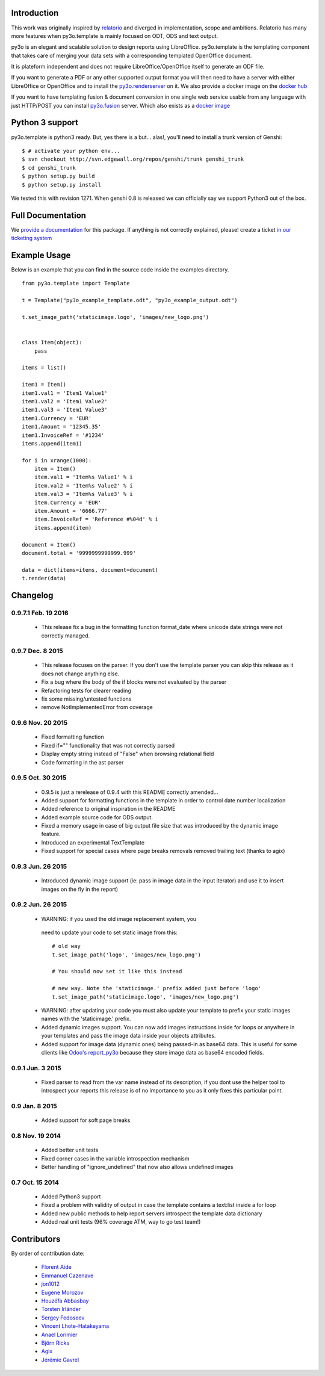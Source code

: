Introduction
============

This work was originally inspired by `relatorio`_ and diverged in
implementation, scope and ambitions. Relatorio has many more features
when py3o.template is mainly focused on ODT, ODS and text output.

py3o is an elegant and scalable solution to design
reports using LibreOffice.
py3o.template is the templating component that takes care of
merging your data sets with a corresponding templated OpenOffice document.

It is plateform independent and does not require LibreOffice/OpenOffice itself
to generate an ODF file.

If you want to generate a PDF or any other supported output format you will then
need to have a server with either LibreOffice or OpenOffice and to install
the `py3o.renderserver`_ on it. We also provide a docker image on
the `docker hub`_

If you want to have templating fusion & document conversion in one
single web service usable from any language with just HTTP/POST you can install
`py3o.fusion`_ server. Which also exists as a `docker image`_

Python 3 support
================

py3o.template is python3 ready. But, yes there is a but... alas!,
you'll need to install a trunk version of Genshi::

    $ # activate your python env...
    $ svn checkout http://svn.edgewall.org/repos/genshi/trunk genshi_trunk
    $ cd genshi_trunk
    $ python setup.py build
    $ python setup.py install

We tested this with revision 1271.
When genshi 0.8 is released we can officially say we support Python3 out of
the box.

Full Documentation
==================

We `provide a documentation`_ for this package. If anything is not correctly
explained, please! create a ticket `in our ticketing system`_

Example Usage
=============

Below is an example that you can find in the source code inside the examples
directory.

::

    from py3o.template import Template

    t = Template("py3o_example_template.odt", "py3o_example_output.odt")

    t.set_image_path('staticimage.logo', 'images/new_logo.png')


    class Item(object):
        pass

    items = list()

    item1 = Item()
    item1.val1 = 'Item1 Value1'
    item1.val2 = 'Item1 Value2'
    item1.val3 = 'Item1 Value3'
    item1.Currency = 'EUR'
    item1.Amount = '12345.35'
    item1.InvoiceRef = '#1234'
    items.append(item1)

    for i in xrange(1000):
        item = Item()
        item.val1 = 'Item%s Value1' % i
        item.val2 = 'Item%s Value2' % i
        item.val3 = 'Item%s Value3' % i
        item.Currency = 'EUR'
        item.Amount = '6666.77'
        item.InvoiceRef = 'Reference #%04d' % i
        items.append(item)

    document = Item()
    document.total = '9999999999999.999'

    data = dict(items=items, document=document)
    t.render(data)

Changelog
=========

0.9.7.1 Feb. 19 2016
~~~~~~~~~~~~~~~~~~~~

  - This release fix a bug in the formatting function format_date where
    unicode date strings were not correctly managed.

0.9.7 Dec. 8 2015
~~~~~~~~~~~~~~~~~

  - This release focuses on the parser. If you
    don't use the template parser you can skip this release as it does not
    change anything else.
  - Fix a bug where the body of the if blocks were not evaluated
    by the parser
  - Refactoring tests for clearer reading
  - fix some missing/untested functions
  - remove NotImplementedError from coverage

0.9.6 Nov. 20 2015
~~~~~~~~~~~~~~~~~~

  - Fixed formatting function 
  - Fixed if="" functionality that was not correctly parsed
  - Display empty string instead of "False" when browsing relational field
  - Code formatting in the ast parser

0.9.5 Oct. 30 2015
~~~~~~~~~~~~~~~~~~

  - 0.9.5 is just a rerelease of 0.9.4 with this README correctly
    amended...

  - Added support for formatting functions in the template in
    order to control date number localization
  - Added reference to original inspiration in the README
  - Added example source code for ODS output.
  - Fixed a memory usage in case of big output file size that
    was introduced by the dynamic image feature.
  - Introduced an experimental TextTemplate
  - Fixed support for special cases where page breaks removals
    removed trailing text (thanks to agix)

0.9.3 Jun. 26 2015
~~~~~~~~~~~~~~~~~~

  - Introduced dynamic image support (ie: pass in image data in the input
    iterator) and use it to insert images on the fly in the report)

0.9.2 Jun. 26 2015
~~~~~~~~~~~~~~~~~~

  - WARNING: if you used the old image replacement system, you
   need to update your code to set static image from this::

      # old way
      t.set_image_path('logo', 'images/new_logo.png')

      # You should now set it like this instead

      # new way. Note the 'staticimage.' prefix added just before 'logo'
      t.set_image_path('staticimage.logo', 'images/new_logo.png')

  - WARNING: after updating your code you must also update your template
    to prefix your static images names with the 'staticimage.' prefix.

  - Added dynamic images support. You can now add images instructions inside
    for loops or anywhere in your templates and pass the image data
    inside your objects attributes.
  - Added support for image data (dynamic ones) being passed-in as base64
    data. This is useful for some clients like `Odoo's report_py3o`_ because
    they store image data as base64 encoded fields.

.. _Odoo's report_py3o: https://bitbucket.org/xcg/report_py3o

0.9.1 Jun. 3 2015
~~~~~~~~~~~~~~~~~

  - Fixed parser to read from the var name instead of its description,
    if you dont use the helper tool to introspect your reports this release
    is of no importance to you as it only fixes this particular point.

0.9 Jan. 8 2015
~~~~~~~~~~~~~~~~

  - Added support for soft page breaks


0.8 Nov. 19 2014
~~~~~~~~~~~~~~~~

  - Added better unit tests
  - Fixed corner cases in the variable introspection mechanism
  - Better handling of "ignore_undefined" that now also allows undefined images

0.7 Oct. 15 2014
~~~~~~~~~~~~~~~~

  - Added Python3 support
  - Fixed a problem with validity of output in case the template contains
    a text:list inside a for loop
  - Added new public methods to help report servers introspect the template
    data dictionary
  - Added real unit tests (96% coverage ATM, way to go test team!)

Contributors
============

By order of contribution date:

  - `Florent Aide`_
  - `Emmanuel Cazenave`_
  - `jon1012`_
  - `Eugene Morozov`_
  - `Houzéfa Abbasbay`_
  - `Torsten Irländer`_
  - `Sergey Fedoseev`_
  - `Vincent Lhote-Hatakeyama`_
  - `Anael Lorimier`_
  - `Björn Ricks`_
  - `Agix`_
  - `Jérémie Gavrel`_

.. _Florent Aide: https://bitbucket.org/faide
.. _Emmanuel Cazenave: https://bitbucket.org/cazino
.. _jon1012: https://bitbucket.org/jon1012
.. _Eugene Morozov: https://bitbucket.org/mojo
.. _Houzéfa Abbasbay: https://bitbucket.org/houzefa-abba
.. _Torsten Irländer: https://bitbucket.org/ti
.. _Sergey Fedoseev: https://bitbucket.org/sir_sigurd
.. _Vincent Lhote-Hatakeyama: https://bitbucket.org/vincent_lhote
.. _Anael Lorimier: https://bitbucket.org/alorimier
.. _Björn Ricks: https://bitbucket.org/bjoernricks
.. _Agix: https://bitbucket.org/agix
.. _Jérémie Gavrel: https://bitbucket.org/gavrelj

.. _py3o.renderserver: https://bitbucket.org/faide/py3o.renderserver/
.. _provide a documentation: http://py3otemplate.readthedocs.org
.. _in our ticketing system: https://bitbucket.org/faide/py3o.template/issues?status=new&status=open
.. _docker hub: https://registry.hub.docker.com/u/xcgd/py3oserver-docker/
.. _py3o.fusion: https://bitbucket.org/faide/py3o.fusion
.. _docker image: https://registry.hub.docker.com/u/xcgd/py3o.fusion
.. _relatorio: http://relatorio.tryton.org/
